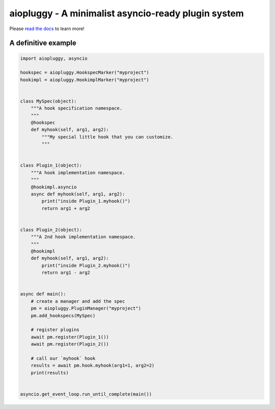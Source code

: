 aiopluggy - A minimalist asyncio-ready plugin system
====================================================
.. image:: https://readthedocs.org/projects/aiopluggy/badge/?version=latest
    :target: http://aiopluggy.readthedocs.io/en/latest/?badge=latest
    :alt: Documentation Status

Please `read the docs`_ to learn more!


A definitive example
--------------------
.. code-block:: python

    import aiopluggy, asyncio

    hookspec = aiopluggy.HookspecMarker("myproject")
    hookimpl = aiopluggy.HookimplMarker("myproject")


    class MySpec(object):
        """A hook specification namespace.
        """
        @hookspec
        def myhook(self, arg1, arg2):
            """My special little hook that you can customize.
            """


    class Plugin_1(object):
        """A hook implementation namespace.
        """
        @hookimpl.asyncio
        async def myhook(self, arg1, arg2):
            print("inside Plugin_1.myhook()")
            return arg1 + arg2


    class Plugin_2(object):
        """A 2nd hook implementation namespace.
        """
        @hookimpl
        def myhook(self, arg1, arg2):
            print("inside Plugin_2.myhook()")
            return arg1 - arg2


    async def main():
        # create a manager and add the spec
        pm = aiopluggy.PluginManager("myproject")
        pm.add_hookspecs(MySpec)

        # register plugins
        await pm.register(Plugin_1())
        await pm.register(Plugin_2())

        # call our `myhook` hook
        results = await pm.hook.myhook(arg1=1, arg2=2)
        print(results)


    asyncio.get_event_loop.run_until_complete(main())

.. links
.. _read the docs:
    https://aiopluggy.readthedocs.io/en/latest/

